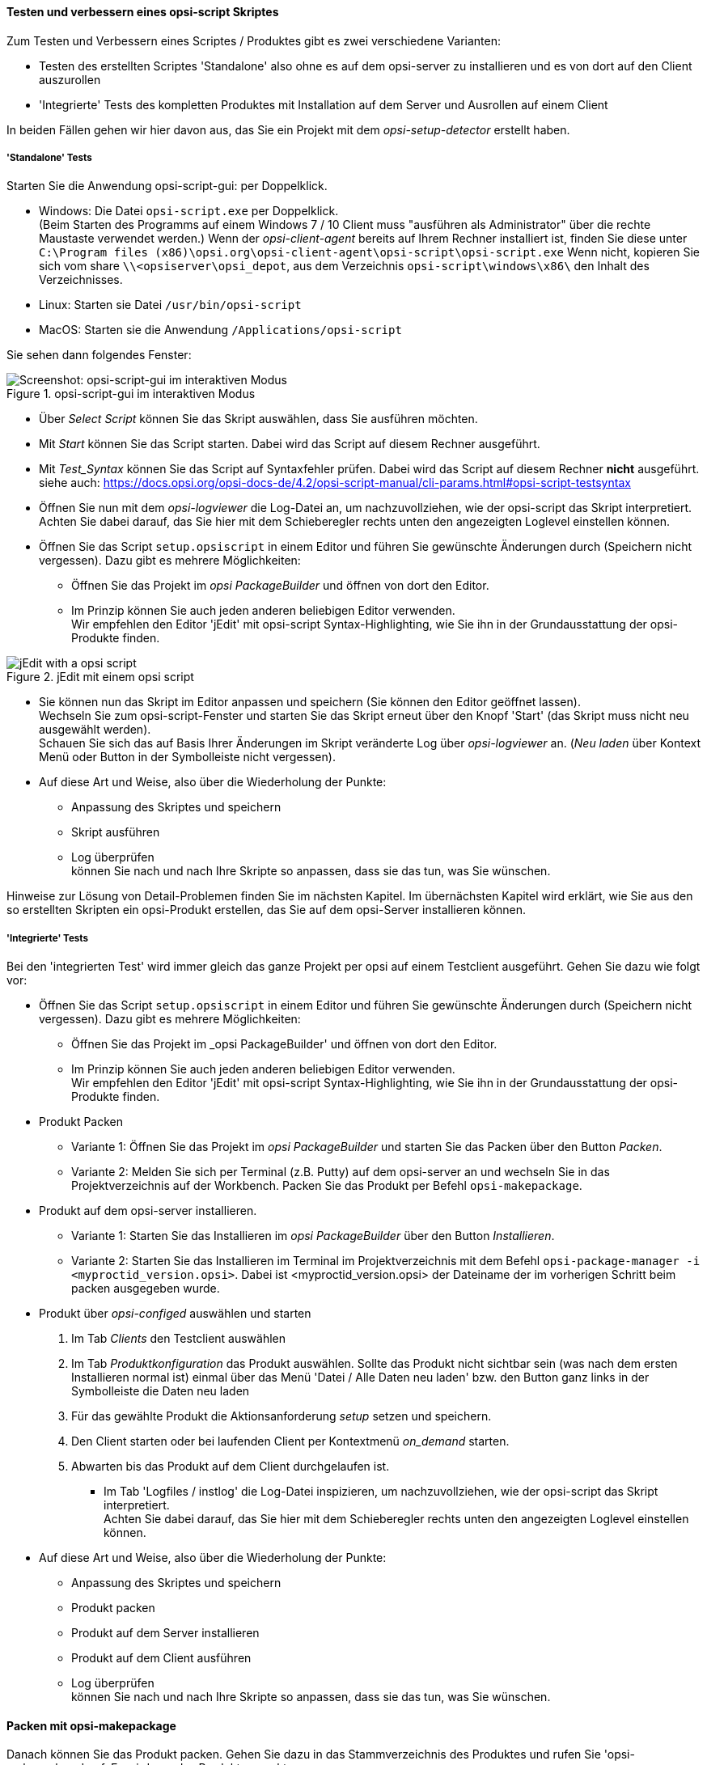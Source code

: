 ﻿
[[opsi-softwintegration-tutorial-create-and-test-script]]
==== Testen und verbessern eines opsi-script Skriptes

Zum Testen und Verbessern eines Scriptes / Produktes gibt es zwei verschiedene Varianten:

* Testen des erstellten Scriptes 'Standalone' also ohne es auf dem opsi-server zu installieren und es von dort auf den Client auszurollen

* 'Integrierte' Tests des kompletten Produktes mit Installation auf dem Server und Ausrollen auf einem Client

In beiden Fällen gehen wir hier davon aus, das Sie ein Projekt mit dem _opsi-setup-detector_ erstellt haben.

[[opsi-softwintegration-tutorial-create-and-test-script-standalone]]
===== 'Standalone' Tests

Starten Sie die Anwendung opsi-script-gui: per Doppelklick.

* Windows: Die Datei `opsi-script.exe` per Doppelklick. +
(Beim Starten des Programms auf einem Windows 7 / 10 Client muss "ausführen als Administrator" über die rechte Maustaste verwendet werden.) Wenn der _opsi-client-agent_ bereits auf Ihrem Rechner installiert ist, finden Sie diese unter `C:\Program files (x86)\opsi.org\opsi-client-agent\opsi-script\opsi-script.exe`
Wenn nicht, kopieren Sie sich vom share `\\<opsiserver\opsi_depot`, aus dem Verzeichnis `opsi-script\windows\x86\` den Inhalt des  Verzeichnisses.

* Linux: Starten sie Datei `/usr/bin/opsi-script`

* MacOS: Starten sie die Anwendung `/Applications/opsi-script`

Sie sehen dann folgendes Fenster:

.opsi-script-gui im interaktiven Modus
image::opsi-script-interaktiv.png["Screenshot: opsi-script-gui im interaktiven Modus", pdfwidth=90%]

* Über _Select Script_ können Sie das Skript auswählen, dass Sie ausführen möchten.

* Mit _Start_ können Sie das Script starten. Dabei wird das Script auf diesem Rechner ausgeführt.

* Mit _Test_Syntax_ können Sie das Script auf Syntaxfehler prüfen. Dabei wird das Script auf diesem Rechner *nicht* ausgeführt. +
siehe auch: https://docs.opsi.org/opsi-docs-de/4.2/opsi-script-manual/cli-params.html#opsi-script-testsyntax

* Öffnen Sie nun mit dem _opsi-logviewer_ die Log-Datei an, um nachzuvollziehen, wie der opsi-script das Skript interpretiert. +
Achten Sie dabei darauf, das Sie hier mit dem Schieberegler rechts unten den angezeigten Loglevel einstellen können.

* Öffnen Sie das Script `setup.opsiscript` in einem Editor und führen Sie gewünschte Änderungen durch (Speichern nicht vergessen). Dazu gibt es mehrere Möglichkeiten:

** Öffnen Sie das Projekt im _opsi PackageBuilder_ und öffnen von dort den Editor.

** Im Prinzip können Sie auch jeden anderen beliebigen Editor verwenden. +
Wir empfehlen den Editor 'jEdit' mit opsi-script Syntax-Highlighting, wie Sie ihn in der Grundausstattung der opsi-Produkte finden.



.jEdit mit einem opsi script
image::jedit-with-winst-script.png["jEdit with a opsi script", pdfwidth=90%]



* Sie können nun das Skript im Editor anpassen und speichern (Sie können den Editor geöffnet lassen). +
Wechseln Sie zum opsi-script-Fenster und starten Sie das Skript erneut über den Knopf 'Start' (das Skript muss nicht neu ausgewählt werden). +
Schauen Sie sich das auf Basis Ihrer Änderungen im Skript veränderte Log über _opsi-logviewer_ an. (_Neu laden_ über Kontext Menü oder Button in der Symbolleiste nicht vergessen).

* Auf diese Art und Weise, also über die Wiederholung der Punkte: +
 - Anpassung des Skriptes und speichern +
 - Skript ausführen +
 - Log überprüfen +
können Sie nach und nach Ihre Skripte so anpassen, dass sie das tun, was Sie wünschen.

Hinweise zur Lösung von Detail-Problemen finden Sie im nächsten Kapitel.
Im übernächsten Kapitel wird erklärt, wie Sie aus den so erstellten Skripten ein opsi-Produkt erstellen, das Sie auf dem opsi-Server installieren können.

[[opsi-softwintegration-tutorial-create-and-test-script-integrated]]
===== 'Integrierte' Tests

Bei den 'integrierten Test' wird immer gleich das ganze Projekt per opsi auf einem Testclient ausgeführt. Gehen Sie dazu wie folgt vor:

* Öffnen Sie das Script `setup.opsiscript` in einem Editor und führen Sie gewünschte Änderungen durch (Speichern nicht vergessen). Dazu gibt es mehrere Möglichkeiten:

** Öffnen Sie das Projekt im _opsi PackageBuilder' und öffnen von dort den Editor.

** Im Prinzip können Sie auch jeden anderen beliebigen Editor verwenden. +
Wir empfehlen den Editor 'jEdit' mit opsi-script Syntax-Highlighting, wie Sie ihn in der Grundausstattung der opsi-Produkte finden.

* Produkt Packen

** Variante 1: Öffnen Sie das Projekt im _opsi PackageBuilder_ und starten Sie das Packen über den Button _Packen_.

** Variante 2: Melden Sie sich per Terminal (z.B. Putty) auf dem opsi-server an und wechseln Sie in das Projektverzeichnis auf der Workbench. Packen Sie das Produkt per Befehl `opsi-makepackage`.

* Produkt auf dem opsi-server installieren.

** Variante 1: Starten Sie das Installieren im _opsi PackageBuilder_ über den Button _Installieren_.

** Variante 2: Starten Sie das Installieren im Terminal im Projektverzeichnis mit dem Befehl `opsi-package-manager -i <myproctid_version.opsi>`. Dabei ist <myproctid_version.opsi> der Dateiname der im vorherigen Schritt beim packen ausgegeben wurde.

* Produkt über _opsi-configed_ auswählen und starten

. Im Tab _Clients_ den Testclient auswählen

. Im Tab _Produktkonfiguration_ das Produkt auswählen. Sollte das Produkt nicht sichtbar sein (was nach dem ersten Installieren normal ist) einmal über das Menü 'Datei / Alle Daten neu laden' bzw. den Button ganz links in der Symbolleiste die Daten neu laden

. Für das gewählte Produkt die Aktionsanforderung _setup_ setzen und speichern.

. Den Client starten oder bei laufenden Client per Kontextmenü _on_demand_ starten.

. Abwarten bis das Produkt auf dem Client durchgelaufen ist.

- Im Tab 'Logfiles / instlog' die Log-Datei inspizieren, um nachzuvollziehen, wie der opsi-script das Skript interpretiert. +
Achten Sie dabei darauf, das Sie hier mit dem Schieberegler rechts unten den angezeigten Loglevel einstellen können.

* Auf diese Art und Weise, also über die Wiederholung der Punkte: +
 - Anpassung des Skriptes und speichern +
 - Produkt packen +
 - Produkt auf dem Server installieren +
 - Produkt auf dem Client ausführen +
 - Log überprüfen +
können Sie nach und nach Ihre Skripte so anpassen, dass sie das tun, was Sie wünschen.



[[opsi-softwintegration-create-opsi-package-makeproductfile]]
==== Packen mit opsi-makepackage

Danach können Sie das Produkt packen. Gehen Sie dazu in das Stammverzeichnis des Produktes und rufen Sie 'opsi-makepackage' auf. Es wird nun das Produkt gepackt.

Es ist zu empfehlen die Pakete gleich mit einer zugehörigen md5-Prüfsummendatei zu erstellen.
Diese Datei wird unter anderem vom `opsi-package-updater` genutzt, um nach der Paketübertragung die Paketintegrität sicher zu stellen.
Eine solche Datei wird automatisch erstellt, aber für besondere Einsatzszenarien kann die Erstellung unterdrückt werden.

Bei der Übertragung von Paketen auf opsi-Depotserver kann auf 'zsync' zurück gegriffen werden, um nur Unterschiede zwischen verschiedenen Paketen zu übertragen.
Damit dieses Verfahren verwendet werde kann, wird eine Datei besondere `.zsync`-Datei benötigt.
Eine solche Datei wird automatisch erstellt, aber für besondere Einsatzszenarien kann die Erstellung unterdrückt werden.

Wenn es beim Erstellen großer Pakete zu Platzproblemen im temporären Verzeichnis `/tmp` kommt, ist es möglich mittels `--temp-directory` ein abweichendes temporäres Verzeichnis anzugeben.

Wenn schon ein Paket dieser Version existiert, so zeigt `opsi-makepackage` eine Rückfrage:

[source,shell]
----
Package file '/var/lib/opsi/workbench/mytest/mytest_3.14-1.opsi' already exists.
Press <O> to overwrite, <C> to abort or <N> to specify a new version:
----

Mit `o` wählen Sie überschreiben, mit `c` brechen Sie den Vorgang ab und mit `n` können Sie wählen, dass Sie nach einer neuen Product- bzw. Package-Version gefragt werden.

Das gepackte Paket können Sie mit `opsi-package-manager --install <paketdatei>` auf dem Server installieren.



Mehr Details zum `opsi-makepackage` finden Sie im opsi-manual: +
ifeval::["{mode}" == "antora"]
xref:manual:configuration-tools.adoc#opsi-manual-configuration-tools-opsi-makepackage[opsi-makepackage]
endif::[]
ifeval::["{mode}"!= "antora"]
link:https://docs.opsi.org/opsi-docs-de/4.2/manual/server/configuration-tools.html#opsi-manual-configuration-tools-opsi-makepackage[https://docs.opsi.org/opsi-docs-de/4.2/manual/server/configuration-tools.html#opsi-manual-configuration-tools-opsi-makepackage]
endif::[]



[[opsi-softwintegration-create-opsi-package-manager]]
==== Installieren mit opsi-package-manager

Um das gepackte Produkt zu installieren gibt es den Befehl `opsi-package-manager` . Gehen Sie dazu in das Stammverzeichnis des Produktes und rufen Sie folgenden Befehl auf.

[source,shell]
----
opsi-package-manager -i <myproductid_version.opsi>
----

Mehr Details zum `opsi-package-manager` finden Sie im opsi-manual: +
ifeval::["{mode}" == "antora"]
xref:manual:configuration-tools.adoc#opsi-manual-configuration-tools-opsi-package-manager[opsi-package-manager]
endif::[]
ifeval::["{mode}"!= "antora"]
link:https://docs.opsi.org/opsi-docs-de/4.2/manual/server/configuration-tools.html#opsi-manual-configuration-tools-opsi-package-manager[https://docs.opsi.org/opsi-docs-de/4.2/manual/server/configuration-tools.html#opsi-manual-configuration-tools-opsi-package-manager]
endif::[]

[[opsi-softwintegration-example-control]]
==== Beispiel einer 'control' Datei

[source,configfile]
----
[Package]
version: 1
depends:

[Product]
type: localboot
id: mytest
name: My Test
description: A test product
advice:
version: 3.14
priority: 10
licenseRequired: False
productClasses:
setupScript: setup.ins
uninstallScript:
updateScript:
alwaysScript:
onceScript:
customScript:
userLoginScript:

[ProductDependency]
action: setup
requiredProduct: javavm
requiredStatus: installed

[ProductProperty]
type: unicode
name: mytextprop
multivalue: False
editable: True
description: hint
values: ["off", "on"]
default: ["off"]

[ProductProperty]
type: bool
name: myboolprop
description: yes or no
default: False

[Changelog]
mytest (3.14-1) testing; urgency=low

  * Initial package

 -- jane doe <j.doe@opsi.org>  Mi, 14 Jul 2010 12:47:53 +0000
----


[[opsi-softwintegration-tool-opsi-newprod]]
==== Erstellen eines opsi-paketes mit dem CLI tool opsi-newprod

`opsi-newprod` ist ein Kommandozeilen Werkzeug zum Erstellen eines opsi-product Gerüstes.

Zum Erstellen wechselt man in dieses Verzeichnis und ruft `opsi-newprod` auf.
Das Programm fragt daraufhin nach dem Typ des zu erstellenden Paketes.
Dies ist üblicherweise der Typ +localboot+ für Produkte, die über den 'opsi-client-agent'/'opsi-script' installiert werden.
Der Typ +netboot+ steht für Produkte, die über das opsi-Linux-Bootimage ausgeführt werden (wie z.B. die Betriebssystem-Installationen).

.Auswahl des Produkttyps: localboot
image::newprod-localboot.png[Screenshot: Auswahl des Produkttyps: localboot, pdfwidth=40%]

Wählen Sie nun mit Tab OK (oder bestätigen mit F12). Nun müssen Sie die wesentlichen Produktdaten eingeben. Am oberen Rand ist hierzu eine Hilfe, die erläutert was die Felder bedeuten.

.Eingabe der Produktinformationen
image::newprod-product-info.png[Screenshot: Eingabe der Produktinformationen, pdfwidth=40%]

Product Id:: ist ein eindeutiger Bezeichner für das Produkt in der Regel unabhängig von der Version +
Bitte nur Kleinbuchstaben verwenden, keine Umlaute, keine Leerzeichen, keine Sonderzeichen - '-' ist als Trenner erlaubt.

Product name:: ist der Klartextname des Produktes (wir empfehlen die Vermeidung von Umlauten, '-' ist erlaubt, keine Leerzeichen).

Description:: ist eine ergänzende Beschreibung zum Produkt, die z.B. im opsi-Configeditor unter _Beschreibung_ angezeigt wird.

Advice:: ist eine ergänzende Beschreibung, in der Regel zum Umgang mit dem Produkt, die zu beachten ist und im opsi-Configeditor unter _Notiz_ angezeigt wird.

Product version:: ist die Version der eingepackten Software (max. 32 Zeichen).

Package Version:: ist die Version des Paketes für die Produktversion. Sie dient dazu, Pakete mit gleicher Produktversion, aber z.B. korrigiertem opsi-winst-Skript zu unterscheiden.

License required:: hat bei localboot Produkten keinen Einfluss. Bei netboot Produkten entscheidet diese Option, ob ein Lizenzkey aus dem Lizenzmanagement geholt wird.

Priority:: beeinflusst die Installationsreihenfolge. Mögliche Werte liegen zwischen 100 (ganz am Anfang) und -100 (ganz am Ende). Existieren auch Produktabhängigkeiten, so beeinflussen diese zusätzlich die Installationsreihenfolge.

.Eingabe der opsi-winst-Skript Namen für unterschiedliche Aktionen
image::newprod-script-names.png[Screenshot: Eingabe der opsi-winst-Skript Namen für unterschiedliche Aktionen, pdfwidth=40%]

Nach Eingabe der Produktinformationen werden Sie aufgefordert, die Skripte anzugeben, die Sie für die unterschiedlichen möglichen Aktionen bereit stellen werden.

Üblicherweise heißt das *+Setup script+* gleich `setup.opsiscript`.

Üblicherweise heißt das *+Uninstall script+* gleich `uninstall.opsiscript`.

Ein *+Update-Script+* dient zur geringfügigen Veränderung einer existierenden großen Installation. Wird das Produkt auf setup gestellt, so wird nach dem Abarbeiten des Setup-Skriptes automatisch auch das Update-Skript ausgeführt.

Ein *+Always-Script+* wird bei jedem aktiv werden des opsi-Clientagenten ausgeführt (z.B. bei jedem Boot).

Ein *+Once-Script+* hat den Folgestatus _not_installed_. Es handelt sich hierbei um einen sehr selten verwendeten Schalter, den Sie ignorieren sollten, wenn Sie nicht genau wissen, was Sie damit tun wollen.

Ein *+Custom-Script+* verändert weder Folgeaktion noch Folgestatus. Es handelt sich hierbei um einen sehr selten verwendeten Schalter, den Sie ignorieren sollten, wenn Sie nicht genau wissen, was Sie damit tun wollen.

Ein *+userLoginScript+* dient dazu nach dem Login des users Modifikationen am Profil des eingeloggten users vorzunehmen. Dies Funktioniert nur im Zusammenhang mit der opsi Erweiterung 'User Profile Management' und ist im entsprechenden Kapitel des opsi-Handbuchs beschrieben.


|=======================
| Typ | Folgestatus | Folgeaktion
| setup | installed | none
| uninstall | not_installed | none
| update | installed | none
| always | installed | always
| once | not_installed | none
| custom | _unverändert_ | _unverändert_
| User login | _unverändert_ | _unverändert_
|=======================

Nachdem nun das Produkt selber beschrieben ist, können Sie eine oder mehrere Produktabhängigkeiten definieren. Wollen Sie keine Produktabhängigkeit definieren so geben Sie _No_ ein.

.Eine (weitere) Produktabhängigkeit definieren: Ja / Nein
image::newprod-product-new-dependency.png["Screenshot: Eine (weitere) Produktabhängigkeit definieren: Ja / Nein", pdfwidth=40%]

Zur Erstellung einer Produktabhängigkeit geben Sie die folgenden Daten an. Beachten Sie auch die Hilfe im oberen Teil des Fensters:

.Eingabe der Daten zur Erstellung einer Produktabhängigkeit
image::newprod-product-dependency.png["Screenshot: Eingabe der Daten zur Erstellung einer Produktabhängigkeit", pdfwidth=90%]

Dependency for Action:: Für welche Aktion des Produktes, welches Sie gerade erstellen, soll die Abhängigkeit gelten (nur setup implementiert).

Required product id:: Productid (Bezeichner) des Produktes zu dem eine Abhängigkeit besteht.

Required  action:: Sie können entweder die Aktion _setup_ anfordern oder (siehe unten) den Status (_installed_).

Required installation status:: Status den das Produkt, zu dem eine Abhängigkeit besteht, haben soll (_installed_). Liegt ein anderer Status vor, so wird das Produkt auf _setup_ gestellt.

Requirement type:: Installationsreihenfolge. Wenn das Produkt, zu dem eine Abhängigkeit besteht, installiert sein muss bevor mit der Installation des aktuellen Produktes begonnen werden kann, dann ist dies _before_. Muss es nach dem aktuellen Produkt installiert werden so ist dies _after_. Ist die Reihenfolge egal so muss hier nichts eingetragen werden.

*Hinweis:*

Leider gibt es derzeit keinen generischen Mechanismus für Deinstallations-Produktabhängigkeiten. Zuverlässig ist der ProductDependency-Mechanismus nur für action: setup und die hierbei zu triggernden (before- oder after-) setup Aktionen und installed Status. Ein requiredAction: uninstall führt leider definitiv zu Fehlern.

Nachdem eine Produktabhängigkeit definiert ist, werden Sie wieder gefragt, ob Sie eine (weitere) Produktabhängigkeit definieren wollen. Wenn ja, wiederholt sich der Vorgang; wenn nein, so werden Sie gefragt, ob Sie eine Produkteigenschaft (Zusatzschalter) definieren wollen mit dem Sie die Installation des Produktes modifizieren können.

*Noch ein Hinweis:*

Die tatsächliche Installationsreihenfolge ermittelt sich aus einer Kombination von Produktabhängigkeiten und Produktpriorisierung. Details hierzu finden Sie im opsi-Handbuch im Kapitel 'Beeinflussung der Installationsreihenfolge durch Prioritäten und Produktabhängigkeiten'

.Eine (weitere) Produkteigenschaft definieren
image::newprod-new-property.png["Screenshot: Eine (weitere) Produkteigenschaft definieren", pdfwidth=40%]

Antworten Sie ja, so müssen Sie die Produkteigenschaft beschreiben:

Die Produkteigenschaft wird clientspezifisch gespeichert und besteht aus einem Namen (key) der verschiedene Werte (Values) zugeordnet bekommen kann und die dann vom opsi-winst-Skript abgefragt werden können.

Zunächst müssen Sie angeben, ob es sich um ein Textwert (unicode) oder um einen logische Wert also wahr/falsch (boolean) handelt. Wenn Sie unsicher sind, wählen Sie _unicode_.

.Datentyp der Produkteigenschaft wählen
image::newprod-property-type.png["Screenshot: Datentyp der Produkteigenschaft wählen", pdfwidth=30%]

Weiterhin wird eine Beschreibung benötigt, die im opsi-configed als Hilfe angezeigt wird. Weiterhin müssen Sie, durch Kommas getrennt, alle Werte angeben, die der Key annehmen darf. Wird hier nichts angegeben, so kann später im opsi-Configeditor ein beliebiger Wert eingegeben werden. Über _Editable_ (true/false) können Sie entscheiden, ob neben der vorgegebenen Liste auch andere Werte eingegeben werden dürfen.

NOTE: Enthält ein Wert einen Backslash `\`, so muss dieser doppelt angegeben werden. +
Eine Pfadangabe kann beispielsweise wie folgt aussehen: `C:\\temp`

.Beschreibung der Produkteigenschaft
image::newprod-property-desc.png["Screenshot: Beschreibung der Produkteigenschaft", pdfwidth=40%]

Im Folgefenster müssen Sie festlegen, was der Defaultwert dieser Produkteigenschaft ist.

.Festlegung des Defaultwerts der Produkteigenschaft
image::newprod-property-default.png["Screenshot: Festlegung des Defaultwerts der Produkteigenschaft", pdfwidth=40%]

Wenn Sie als Typ 'boolean' wählen, so reduziert sich die Beschreibung auf 'Property name' und 'Property description'.

.Beschreibung eines boolschen Properties
image::newprod-property-boolean.png["Screenshot: Beschreibung eines boolschen Properties", pdfwidth=60%]

Nachdem eine Produkteigenschaft definiert ist, werden Sie wieder gefragt, ob Sie eine (weitere) Produkteigenschaft definieren wollen. Wenn ja, wiederholt sich der Vorgang; wenn nein, so werden Sie als nächstes nach Name und Mail-Adresse gefragt. Diese werden im Changelog des Paketes verwendet und müssen angegeben werden.

.Eingabe der Maintainer Daten
image::newprod-maintainer.png["Screenshot: Eingabe der Maintainer Daten", pdfwidth=60%]

Danach ist das Grundgerüst des Produktes fertig gestellt.

Mithilfe des `ls` Befehls finden Sie die oben beschriebene Verzeichnis Struktur. Wechseln Sie in den OPSI-Ordner und setzen Sie erneut den `ls` Befehl ab. Hier befindet sich unter anderem die 'control'-Datei, welche die eben eingegebenen Daten enthält und Ihnen auch die Möglichkeit bietet, diese im Editor zu kontrollieren oder zu modifizieren.
